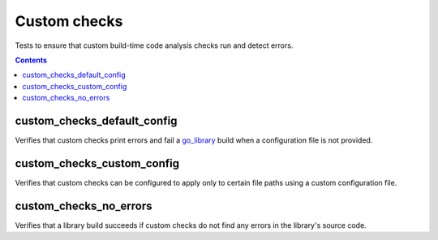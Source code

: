Custom checks
=============

.. _go_library: /go/core.rst#_go_library

Tests to ensure that custom build-time code analysis checks run and detect
errors.

.. contents::

custom_checks_default_config
----------------------------
Verifies that custom checks print errors and fail a `go_library`_ build when a
configuration file is not provided.

custom_checks_custom_config
---------------------------
Verifies that custom checks can be configured to apply only to certain file
paths using a custom configuration file.

custom_checks_no_errors
------------------------
Verifies that a library build succeeds if custom checks do not find any errors
in the library's source code.
